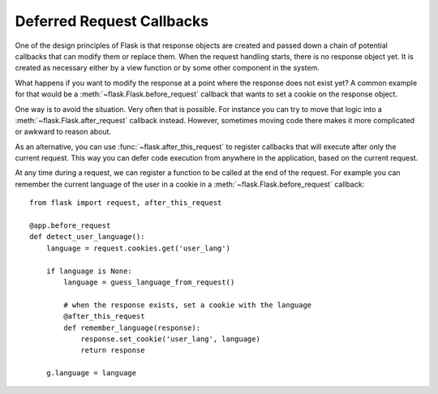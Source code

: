 Deferred Request Callbacks
==========================

One of the design principles of Flask is that response objects are created and
passed down a chain of potential callbacks that can modify them or replace
them. When the request handling starts, there is no response object yet. It is
created as necessary either by a view function or by some other component in
the system.

What happens if you want to modify the response at a point where the response
does not exist yet?  A common example for that would be a
:meth:`~flask.Flask.before_request` callback that wants to set a cookie on the
response object.

One way is to avoid the situation. Very often that is possible. For instance
you can try to move that logic into a :meth:`~flask.Flask.after_request`
callback instead. However, sometimes moving code there makes it
more complicated or awkward to reason about.

As an alternative, you can use :func:`~flask.after_this_request` to register
callbacks that will execute after only the current request. This way you can
defer code execution from anywhere in the application, based on the current
request.

At any time during a request, we can register a function to be called at the
end of the request. For example you can remember the current language of the
user in a cookie in a :meth:`~flask.Flask.before_request` callback::

    from flask import request, after_this_request

    @app.before_request
    def detect_user_language():
        language = request.cookies.get('user_lang')

        if language is None:
            language = guess_language_from_request()

            # when the response exists, set a cookie with the language
            @after_this_request
            def remember_language(response):
                response.set_cookie('user_lang', language)
                return response

        g.language = language
